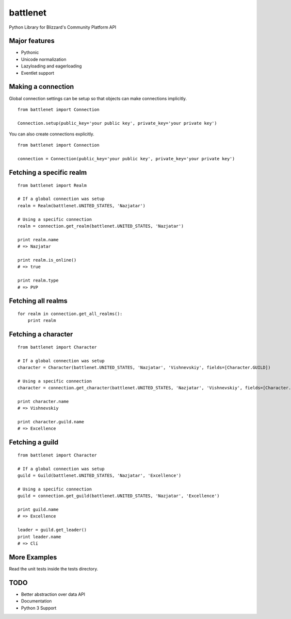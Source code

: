 battlenet
=====================

Python Library for Blizzard's Community Platform API

Major features
----------------------

* Pythonic

* Unicode normalization

* Lazyloading and eagerloading

* Eventlet support

Making a connection
----------------------

Global connection settings can be setup so that objects can make connections implicitly.

::

    from battlenet import Connection

    Connection.setup(public_key='your public key', private_key='your private key')

You can also create connections explicitly.

::

    from battlenet import Connection

    connection = Connection(public_key='your public key', private_key='your private key')

Fetching a specific realm
-------------------------

::

    from battlenet import Realm

    # If a global connection was setup
    realm = Realm(battlenet.UNITED_STATES, 'Nazjatar')

    # Using a specific connection
    realm = connection.get_realm(battlenet.UNITED_STATES, 'Nazjatar')

    print realm.name
    # => Nazjatar

    print realm.is_online()
    # => true

    print realm.type
    # => PVP


Fetching all realms
-------------------------

::

    for realm in connection.get_all_realms():
        print realm

Fetching a character
----------------------

::

    from battlenet import Character

    # If a global connection was setup
    character = Character(battlenet.UNITED_STATES, 'Nazjatar', 'Vishnevskiy', fields=[Character.GUILD])

    # Using a specific connection
    character = connection.get_character(battlenet.UNITED_STATES, 'Nazjatar', 'Vishnevskiy', fields=[Character.GUILD])

    print character.name
    # => Vishnevskiy

    print character.guild.name
    # => Excellence


Fetching a guild
----------------------

::

    from battlenet import Character

    # If a global connection was setup
    guild = Guild(battlenet.UNITED_STATES, 'Nazjatar', 'Excellence')

    # Using a specific connection
    guild = connection.get_guild(battlenet.UNITED_STATES, 'Nazjatar', 'Excellence')

    print guild.name
    # => Excellence

    leader = guild.get_leader()
    print leader.name
    # => Clí

More Examples
----------------------

Read the unit tests inside the tests directory.

TODO
----------------------

* Better abstraction over data API
* Documentation
* Python 3 Support
